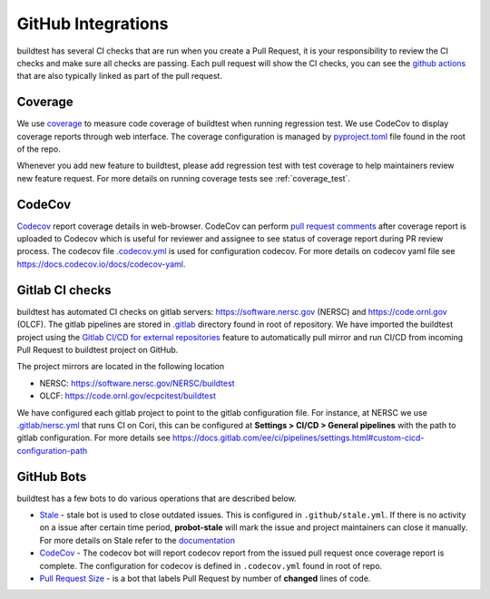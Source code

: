 GitHub Integrations
====================

buildtest has several CI checks that are run when you create a Pull Request, it is your responsibility to review
the CI checks and make sure all checks are passing. Each pull request will show the CI checks, you can see the
`github actions <https://github.com/buildtesters/buildtest/actions>`_ that are also typically linked as part of the
pull request.

Coverage
---------

We use `coverage <https://coverage.readthedocs.io/en/latest/>`_ to measure code
coverage of buildtest when running regression test. We use CodeCov to display
coverage reports through web interface. The coverage configuration
is managed by `pyproject.toml <https://github.com/buildtesters/buildtest/blob/devel/pyproject.toml>`_ file
found in the root of the repo.

Whenever you add new feature to buildtest, please add regression test with test
coverage to help maintainers review new feature request. For more details on running
coverage tests see :ref:`coverage_test`.

CodeCov
-------

`Codecov <https://docs.codecov.io/docs>`__  report coverage details in web-browser.
CodeCov can perform `pull request comments <https://docs.codecov.io/docs/pull-request-comments>`_
after coverage report is uploaded to Codecov which is useful for reviewer and assignee
to see status of coverage report during PR review process. The codecov file
`.codecov.yml <https://github.com/buildtesters/buildtest/blob/devel/.codecov.yml>`_
is used for configuration codecov. For more details on codecov yaml file see https://docs.codecov.io/docs/codecov-yaml.

Gitlab CI checks
------------------

buildtest has automated CI checks on gitlab servers: https://software.nersc.gov (NERSC) and https://code.ornl.gov (OLCF). The
gitlab pipelines are stored in `.gitlab <https://github.com/buildtesters/buildtest/tree/devel/.gitlab>`_ directory found
in root of repository. We have imported the buildtest project using the `Gitlab CI/CD for external repositories <https://docs.gitlab.com/ee/ci/ci_cd_for_external_repos/>`_ feature
to automatically pull mirror and run CI/CD from incoming Pull Request to buildtest project on GitHub.

The project mirrors are located in the following location

- NERSC: https://software.nersc.gov/NERSC/buildtest
- OLCF: https://code.ornl.gov/ecpcitest/buildtest

We have configured each gitlab project to point to the gitlab configuration file. For instance, at NERSC we use
`.gitlab/nersc.yml <https://github.com/buildtesters/buildtest/blob/devel/.gitlab/nersc.yml>`_ that runs CI on Cori, this can be configured at
**Settings > CI/CD > General pipelines** with the path to gitlab configuration. For more details see https://docs.gitlab.com/ee/ci/pipelines/settings.html#custom-cicd-configuration-path

GitHub Bots
-----------

buildtest has a few bots to do various operations that are described below.

- `Stale <https://github.com/marketplace/actions/close-stale-issues>`_  - stale bot is used to close outdated issues. This is configured in ``.github/stale.yml``. If there is no activity on a issue after certain time period, **probot-stale** will mark the issue and project maintainers can close it manually. For more details on Stale refer to the `documentation <https://probot.github.io/>`_

- `CodeCov <https://github.com/marketplace/codecov>`__ - The codecov bot will report codecov report from the issued pull request once coverage report is complete. The configuration for codecov is defined in ``.codecov.yml`` found in root of repo.

- `Pull Request Size <https://github.com/marketplace/pull-request-size>`_ - is a bot that labels Pull Request by number of **changed** lines of code.